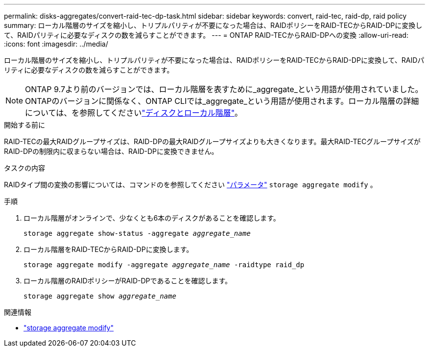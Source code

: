 ---
permalink: disks-aggregates/convert-raid-tec-dp-task.html 
sidebar: sidebar 
keywords: convert, raid-tec, raid-dp, raid policy 
summary: ローカル階層のサイズを縮小し、トリプルパリティが不要になった場合は、RAIDポリシーをRAID-TECからRAID-DPに変換して、RAIDパリティに必要なディスクの数を減らすことができます。 
---
= ONTAP RAID-TECからRAID-DPへの変換
:allow-uri-read: 
:icons: font
:imagesdir: ../media/


[role="lead"]
ローカル階層のサイズを縮小し、トリプルパリティが不要になった場合は、RAIDポリシーをRAID-TECからRAID-DPに変換して、RAIDパリティに必要なディスクの数を減らすことができます。


NOTE: ONTAP 9.7より前のバージョンでは、ローカル階層を表すために_aggregate_という用語が使用されていました。ONTAPのバージョンに関係なく、ONTAP CLIでは_aggregate_という用語が使用されます。ローカル階層の詳細については、を参照してくださいlink:../disks-aggregates/index.html["ディスクとローカル階層"]。

.開始する前に
RAID-TECの最大RAIDグループサイズは、RAID-DPの最大RAIDグループサイズよりも大きくなります。最大RAID-TECグループサイズがRAID-DPの制限内に収まらない場合は、RAID-DPに変換できません。

.タスクの内容
RAIDタイプ間の変換の影響については、コマンドのを参照してください https://docs.netapp.com/us-en/ontap-cli/storage-aggregate-modify.html#parameters["パラメータ"^] `storage aggregate modify` 。

.手順
. ローカル階層がオンラインで、少なくとも6本のディスクがあることを確認します。
+
`storage aggregate show-status -aggregate _aggregate_name_`

. ローカル階層をRAID-TECからRAID-DPに変換します。
+
`storage aggregate modify -aggregate _aggregate_name_ -raidtype raid_dp`

. ローカル階層のRAIDポリシーがRAID-DPであることを確認します。
+
`storage aggregate show _aggregate_name_`



.関連情報
* link:https://docs.netapp.com/us-en/ontap-cli/storage-aggregate-modify.html["storage aggregate modify"^]


